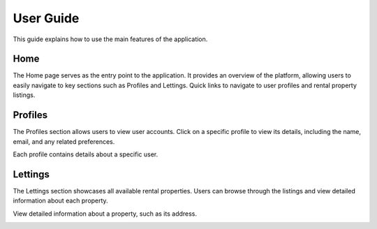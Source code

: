 User Guide
==========

This guide explains how to use the main features of the application.


Home
----

The Home page serves as the entry point to the application. It provides an overview of the platform, allowing users to easily navigate to key sections such as Profiles and Lettings.
Quick links to navigate to user profiles and rental property listings.

.. image:: _static/home.png
    :alt: image home site
    :width: 600px
    :align: center
    :class: custom-img


Profiles
--------

The Profiles section allows users to view user accounts.
Click on a specific profile to view its details, including the name, email, and any related preferences.


.. image:: _static/profile.png
    :alt: image of listing profile
    :width: 600px
    :align: center
    :class: custom-img


Each profile contains details about a specific user.


.. image:: _static/detail_profile.png
    :alt: image detail of profile
    :width: 600px
    :align: center
    :class: custom-img


Lettings
--------

The Lettings section showcases all available rental properties. Users can browse through the listings and view detailed information about each property.


.. image:: _static/lettings.png
    :alt: image of listing lettings
    :width: 600px
    :align: center
    :class: custom-img


View detailed information about a property, such as its address.


.. image:: _static/detail_lettings.png
    :alt: image detail of lettings
    :width: 600px
    :align: center
    :class: custom-img


